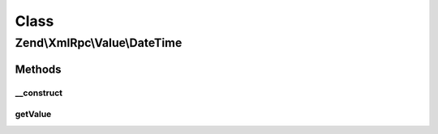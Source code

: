 .. XmlRpc/Value/DateTime.php generated using docpx on 01/30/13 03:02pm


Class
*****

Zend\\XmlRpc\\Value\\DateTime
=============================

Methods
-------

__construct
+++++++++++

.. function:: __construct()


    Set the value of a dateTime.iso8601 native type
    
    The value is in iso8601 format, minus any timezone information or dashes

    :param mixed: Integer of the unix timestamp or any string that can be parsed
                    to a unix timestamp using the PHP strtotime() function

    :throws Exception\ValueException: if unable to create a DateTime object from $value



getValue
++++++++

.. function:: getValue()


    Return the value of this object as iso8601 dateTime value

    :rtype: int As a Unix timestamp



